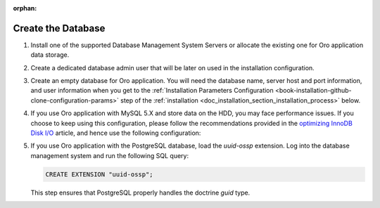 :orphan:

.. _configure-the-database:

Create the Database
~~~~~~~~~~~~~~~~~~~

.. begin_create_database


#. Install one of the supported Database Management System Servers or allocate the existing one for Oro application data storage.

#. Create a dedicated database admin user that will be later on used in the installation configuration.

#. Create an empty database for Oro application. You will need the database name, server host and port information, and user information when you get to the :ref:`Installation Parameters Configuration <book-installation-github-clone-configuration-params>` step of the :ref:`installation <doc_installation_section_installation_process>` below.

#. If you use Oro application with MySQL 5.X and store data on the HDD, you may face performance issues. If you choose to keep using this configuration, please follow the recommendations provided in the `optimizing InnoDB Disk I/O <http://dev.mysql.com/doc/refman/5.6/en/optimizing-innodb-diskio.html>`_ article, and hence use the following configuration:

   .. code-block:: ini
      :linenos:

      innodb_file_per_table = 0
      wait_timeout = 28800

#. If you use Oro application with the PostgreSQL database, load the `uuid-ossp` extension. Log into the database management system and run the following SQL query:

   .. code-block:: sql

      CREATE EXTENSION "uuid-ossp";

   This step ensures that PostgreSQL properly handles the doctrine `guid` type.

.. finish_create_database